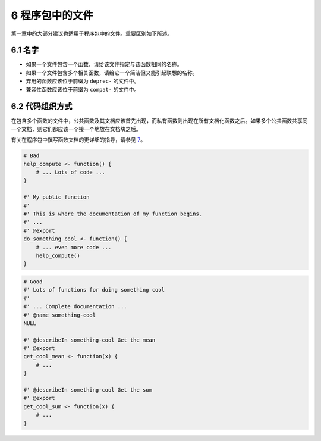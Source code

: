 6 程序包中的文件
======================

第一章中的大部分建议也适用于程序包中的文件。重要区别如下所述。


6.1 名字
------------

- 如果一个文件包含一个函数，请给该文件指定与该函数相同的名称。
- 如果一个文件包含多个相关函数，请给它一个简洁但又能引起联想的名称。
- 弃用的函数应该位于前缀为 ``deprec-`` 的文件中。
- 兼容性函数应该位于前缀为 ``compat-`` 的文件中。


6.2 代码组织方式
-------------------------

在包含多个函数的文件中，公共函数及其文档应该首先出现，而私有函数则出现在所有文档化函数之后。如果多个公共函数共享同一个文档，则它们都应该一个接一个地放在文档块之后。

有关在程序包中撰写函数文档的更详细的指导，请参见 \ `7 <https://style.tidyverse.org/documentation.html#documentation>`__\ 。

.. code-block:: R

    # Bad
    help_compute <- function() {
        # ... Lots of code ...
    }

    #' My public function
    #'
    #' This is where the documentation of my function begins.
    #' ...
    #' @export
    do_something_cool <- function() {
        # ... even more code ...
        help_compute()
    }

.. code-block:: R

    # Good
    #' Lots of functions for doing something cool
    #'
    #' ... Complete documentation ...
    #' @name something-cool
    NULL

    #' @describeIn something-cool Get the mean
    #' @export
    get_cool_mean <- function(x) {
        # ...
    }

    #' @describeIn something-cool Get the sum
    #' @export
    get_cool_sum <- function(x) {
        # ...
    }
